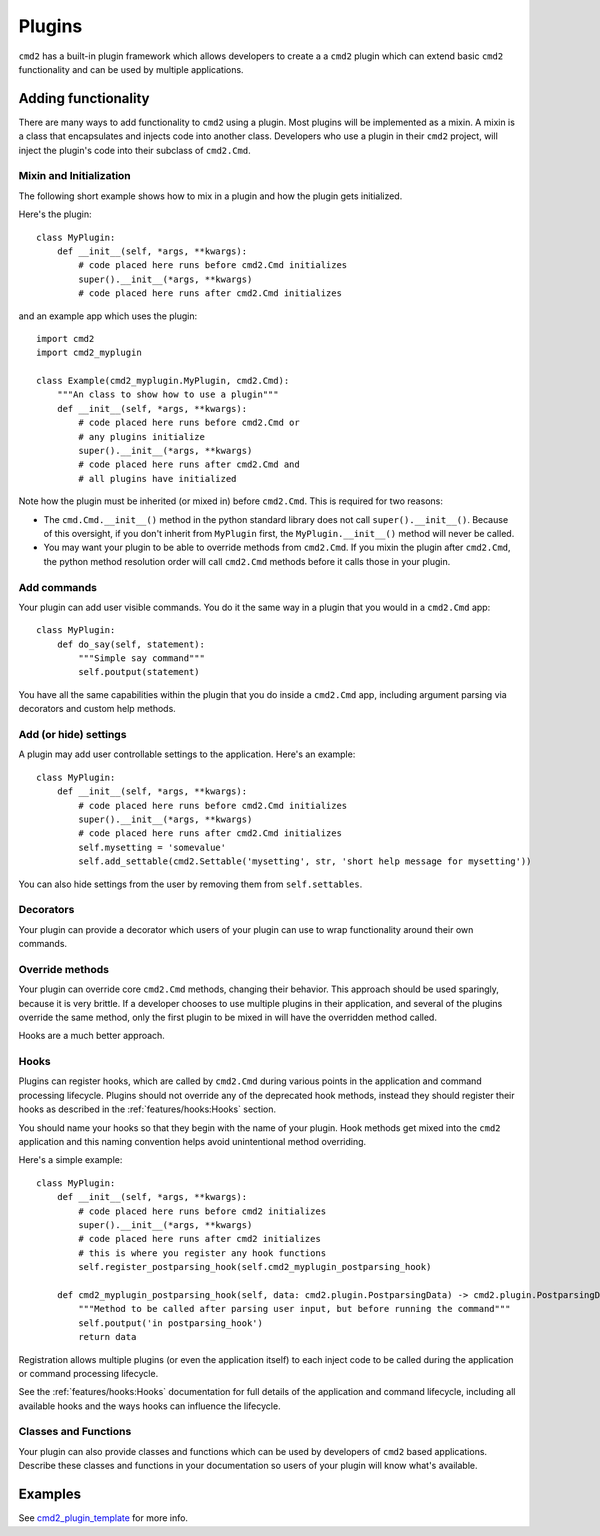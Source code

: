 Plugins
=======

``cmd2`` has a built-in plugin framework which allows developers to create a
a ``cmd2`` plugin which can extend basic ``cmd2`` functionality and can be
used by multiple applications.

Adding functionality
--------------------

There are many ways to add functionality to ``cmd2`` using a plugin. Most
plugins will be implemented as a mixin. A mixin is a class that encapsulates
and injects code into another class. Developers who use a plugin in their
``cmd2`` project, will inject the plugin's code into their subclass of
``cmd2.Cmd``.


Mixin and Initialization
~~~~~~~~~~~~~~~~~~~~~~~~

The following short example shows how to mix in a plugin and how the plugin
gets initialized.

Here's the plugin::

    class MyPlugin:
        def __init__(self, *args, **kwargs):
            # code placed here runs before cmd2.Cmd initializes
            super().__init__(*args, **kwargs)
            # code placed here runs after cmd2.Cmd initializes


and an example app which uses the plugin::

    import cmd2
    import cmd2_myplugin

    class Example(cmd2_myplugin.MyPlugin, cmd2.Cmd):
        """An class to show how to use a plugin"""
        def __init__(self, *args, **kwargs):
            # code placed here runs before cmd2.Cmd or
            # any plugins initialize
            super().__init__(*args, **kwargs)
            # code placed here runs after cmd2.Cmd and
            # all plugins have initialized

Note how the plugin must be inherited (or mixed in) before ``cmd2.Cmd``.
This is required for two reasons:

- The ``cmd.Cmd.__init__()`` method in the python standard library does not
  call ``super().__init__()``. Because of this oversight, if you don't
  inherit from ``MyPlugin`` first, the ``MyPlugin.__init__()`` method will
  never be called.
- You may want your plugin to be able to override methods from ``cmd2.Cmd``.
  If you mixin the plugin after ``cmd2.Cmd``, the python method resolution
  order will call ``cmd2.Cmd`` methods before it calls those in your plugin.

Add commands
~~~~~~~~~~~~

Your plugin can add user visible commands. You do it the same way in a plugin
that you would in a ``cmd2.Cmd`` app::

    class MyPlugin:
        def do_say(self, statement):
            """Simple say command"""
            self.poutput(statement)

You have all the same capabilities within the plugin that you do inside a
``cmd2.Cmd`` app, including argument parsing via decorators and custom help
methods.

Add (or hide) settings
~~~~~~~~~~~~~~~~~~~~~~

A plugin may add user controllable settings to the application. Here's an
example::

    class MyPlugin:
        def __init__(self, *args, **kwargs):
            # code placed here runs before cmd2.Cmd initializes
            super().__init__(*args, **kwargs)
            # code placed here runs after cmd2.Cmd initializes
            self.mysetting = 'somevalue'
            self.add_settable(cmd2.Settable('mysetting', str, 'short help message for mysetting'))

You can also hide settings from the user by removing them from
``self.settables``.

Decorators
~~~~~~~~~~

Your plugin can provide a decorator which users of your plugin can use to
wrap functionality around their own commands.

Override methods
~~~~~~~~~~~~~~~~

Your plugin can override core ``cmd2.Cmd`` methods, changing their behavior.
This approach should be used sparingly, because it is very brittle. If a
developer chooses to use multiple plugins in their application, and several
of the plugins override the same method, only the first plugin to be mixed in
will have the overridden method called.

Hooks are a much better approach.

Hooks
~~~~~

Plugins can register hooks, which are called by ``cmd2.Cmd`` during various
points in the application and command processing lifecycle. Plugins should
not override any of the deprecated hook methods, instead they should register
their hooks as described in the :ref:`features/hooks:Hooks` section.

You should name your hooks so that they begin with the name of your plugin.
Hook methods get mixed into the ``cmd2`` application and this naming
convention helps avoid unintentional method overriding.

Here's a simple example::

    class MyPlugin:
        def __init__(self, *args, **kwargs):
            # code placed here runs before cmd2 initializes
            super().__init__(*args, **kwargs)
            # code placed here runs after cmd2 initializes
            # this is where you register any hook functions
            self.register_postparsing_hook(self.cmd2_myplugin_postparsing_hook)

        def cmd2_myplugin_postparsing_hook(self, data: cmd2.plugin.PostparsingData) -> cmd2.plugin.PostparsingData:
            """Method to be called after parsing user input, but before running the command"""
            self.poutput('in postparsing_hook')
            return data

Registration allows multiple plugins (or even the application itself) to each
inject code to be called during the application or command processing
lifecycle.

See the :ref:`features/hooks:Hooks` documentation for full details of the
application and command lifecycle, including all available hooks and the
ways hooks can influence the lifecycle.


Classes and Functions
~~~~~~~~~~~~~~~~~~~~~

Your plugin can also provide classes and functions which can be used by
developers of ``cmd2`` based applications. Describe these classes and
functions in your documentation so users of your plugin will know what's
available.


Examples
--------

.. _cmd2_plugin_template: https://github.com/python-cmd2/cmd2-plugin-template

See cmd2_plugin_template_ for more info.
